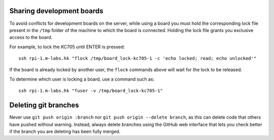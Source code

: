 Sharing development boards
==========================

To avoid conflicts for development boards on the server, while using a board you must hold the corresponding lock file present in the ``/tmp`` folder of the machine to which the board is connected. Holding the lock file grants you exclusive access to the board.

For example, to lock the KC705 until ENTER is pressed:
::
  ssh rpi-1.m-labs.hk "flock /tmp/board_lock-kc705-1 -c 'echo locked; read; echo unlocked'"

If the board is already locked by another user, the ``flock`` commands above will wait for the lock to be released.

To determine which user is locking a board, use a command such as:
::
  ssh rpi-1.m-labs.hk "fuser -v /tmp/board_lock-kc705-1"


Deleting git branches
=====================

Never use ``git push origin :branch`` nor ``git push origin --delete branch``, as this can delete code that others have pushed without warning. Instead, always delete branches using the GitHub web interface that lets you check better if the branch you are deleting has been fully merged.
